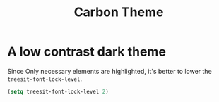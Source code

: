 #+title: Carbon Theme

* A low contrast dark theme

Since Only necessary elements are highlighted, it's better to lower the ~treesit-font-lock-level~.

#+begin_src emacs-lisp
  (setq treesit-font-lock-level 2)
#+end_src
